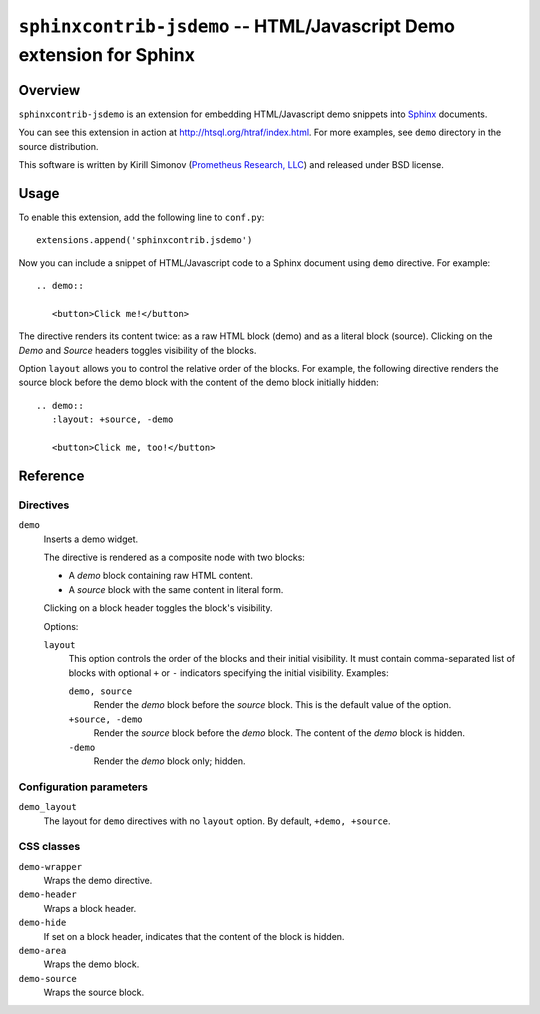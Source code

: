 *************************************************************************
  ``sphinxcontrib-jsdemo`` -- HTML/Javascript Demo extension for Sphinx
*************************************************************************

Overview
========

``sphinxcontrib-jsdemo`` is an extension for embedding HTML/Javascript
demo snippets into Sphinx_ documents.

You can see this extension in action at
http://htsql.org/htraf/index.html.  For more examples, see ``demo``
directory in the source distribution.

This software is written by Kirill Simonov (`Prometheus Research, LLC`_)
and released under BSD license.


Usage
=====

To enable this extension, add the following line to ``conf.py``::

    extensions.append('sphinxcontrib.jsdemo')

Now you can include a snippet of HTML/Javascript code to a Sphinx
document using ``demo`` directive.  For example::

    .. demo::

       <button>Click me!</button>

The directive renders its content twice: as a raw HTML block (demo) and
as a literal block (source).  Clicking on the *Demo* and *Source* headers
toggles visibility of the blocks.

Option ``layout`` allows you to control the relative order of the blocks.
For example, the following directive renders the source block before the
demo block with the content of the demo block initially hidden::

    .. demo::
       :layout: +source, -demo

       <button>Click me, too!</button>


Reference
=========

Directives
----------

``demo``
    Inserts a demo widget.

    The directive is rendered as a composite node with two blocks:

    * A *demo* block containing raw HTML content.

    * A *source* block with the same content in literal form.

    Clicking on a block header toggles the block's visibility.

    Options:

    ``layout``
        This option controls the order of the blocks and their initial
        visibility.  It must contain comma-separated list of blocks with
        optional ``+`` or ``-`` indicators specifying the initial
        visibility.  Examples:

        ``demo, source``
            Render the *demo* block before the *source* block.
            This is the default value of the option.

        ``+source, -demo``
            Render the *source* block before the *demo* block.
            The content of the *demo* block is hidden.

        ``-demo``
            Render the *demo* block only; hidden.

Configuration parameters
------------------------

``demo_layout``
    The layout for ``demo`` directives with no ``layout`` option.
    By default, ``+demo, +source``.

CSS classes
-----------

``demo-wrapper``
    Wraps the demo directive.

``demo-header``
    Wraps a block header.

``demo-hide``
    If set on a block header, indicates that the content of the block
    is hidden.

``demo-area``
    Wraps the demo block.

``demo-source``
    Wraps the source block.


.. _Sphinx: http://sphinx-doc.org/
.. _Prometheus Research, LLC: http://prometheusresearch.com/


.. vim: set spell spelllang=en textwidth=72:


